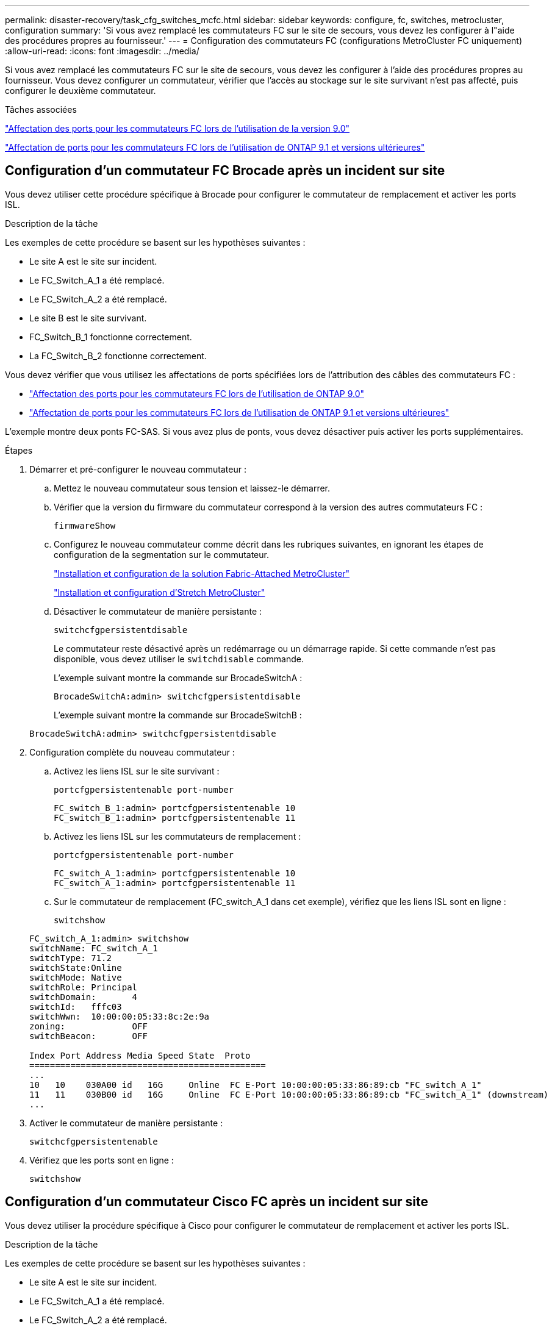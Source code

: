 ---
permalink: disaster-recovery/task_cfg_switches_mcfc.html 
sidebar: sidebar 
keywords: configure, fc, switches, metrocluster, configuration 
summary: 'Si vous avez remplacé les commutateurs FC sur le site de secours, vous devez les configurer à l"aide des procédures propres au fournisseur.' 
---
= Configuration des commutateurs FC (configurations MetroCluster FC uniquement)
:allow-uri-read: 
:icons: font
:imagesdir: ../media/


[role="lead"]
Si vous avez remplacé les commutateurs FC sur le site de secours, vous devez les configurer à l'aide des procédures propres au fournisseur. Vous devez configurer un commutateur, vérifier que l'accès au stockage sur le site survivant n'est pas affecté, puis configurer le deuxième commutateur.

.Tâches associées
link:../install-fc/concept_port_assignments_for_fc_switches_when_using_ontap_9_0.html["Affectation des ports pour les commutateurs FC lors de l'utilisation de la version 9.0"]

link:../install-fc/concept_port_assignments_for_fc_switches_when_using_ontap_9_1_and_later.html["Affectation de ports pour les commutateurs FC lors de l'utilisation de ONTAP 9.1 et versions ultérieures"]



== Configuration d'un commutateur FC Brocade après un incident sur site

Vous devez utiliser cette procédure spécifique à Brocade pour configurer le commutateur de remplacement et activer les ports ISL.

.Description de la tâche
Les exemples de cette procédure se basent sur les hypothèses suivantes :

* Le site A est le site sur incident.
* Le FC_Switch_A_1 a été remplacé.
* Le FC_Switch_A_2 a été remplacé.
* Le site B est le site survivant.
* FC_Switch_B_1 fonctionne correctement.
* La FC_Switch_B_2 fonctionne correctement.


Vous devez vérifier que vous utilisez les affectations de ports spécifiées lors de l'attribution des câbles des commutateurs FC :

* link:../install-fc/concept_port_assignments_for_fc_switches_when_using_ontap_9_0.html["Affectation des ports pour les commutateurs FC lors de l'utilisation de ONTAP 9.0"]
* link:../install-fc/concept_port_assignments_for_fc_switches_when_using_ontap_9_1_and_later.html["Affectation de ports pour les commutateurs FC lors de l'utilisation de ONTAP 9.1 et versions ultérieures"]


L'exemple montre deux ponts FC-SAS. Si vous avez plus de ponts, vous devez désactiver puis activer les ports supplémentaires.

.Étapes
. Démarrer et pré-configurer le nouveau commutateur :
+
.. Mettez le nouveau commutateur sous tension et laissez-le démarrer.
.. Vérifier que la version du firmware du commutateur correspond à la version des autres commutateurs FC :
+
`firmwareShow`

.. Configurez le nouveau commutateur comme décrit dans les rubriques suivantes, en ignorant les étapes de configuration de la segmentation sur le commutateur.
+
link:../install-fc/index.html["Installation et configuration de la solution Fabric-Attached MetroCluster"]

+
link:../install-stretch/concept_considerations_differences.html["Installation et configuration d'Stretch MetroCluster"]

.. Désactiver le commutateur de manière persistante :
+
`switchcfgpersistentdisable`

+
Le commutateur reste désactivé après un redémarrage ou un démarrage rapide. Si cette commande n'est pas disponible, vous devez utiliser le `switchdisable` commande.

+
L'exemple suivant montre la commande sur BrocadeSwitchA :

+
[listing]
----
BrocadeSwitchA:admin> switchcfgpersistentdisable
----
+
L'exemple suivant montre la commande sur BrocadeSwitchB :

+
[listing]
----
BrocadeSwitchA:admin> switchcfgpersistentdisable
----


. Configuration complète du nouveau commutateur :
+
.. Activez les liens ISL sur le site survivant :
+
`portcfgpersistentenable port-number`

+
[listing]
----
FC_switch_B_1:admin> portcfgpersistentenable 10
FC_switch_B_1:admin> portcfgpersistentenable 11
----
.. Activez les liens ISL sur les commutateurs de remplacement :
+
`portcfgpersistentenable port-number`

+
[listing]
----
FC_switch_A_1:admin> portcfgpersistentenable 10
FC_switch_A_1:admin> portcfgpersistentenable 11
----
.. Sur le commutateur de remplacement (FC_switch_A_1 dans cet exemple), vérifiez que les liens ISL sont en ligne :
+
`switchshow`

+
[listing]
----
FC_switch_A_1:admin> switchshow
switchName: FC_switch_A_1
switchType: 71.2
switchState:Online
switchMode: Native
switchRole: Principal
switchDomain:       4
switchId:   fffc03
switchWwn:  10:00:00:05:33:8c:2e:9a
zoning:             OFF
switchBeacon:       OFF

Index Port Address Media Speed State  Proto
==============================================
...
10   10    030A00 id   16G     Online  FC E-Port 10:00:00:05:33:86:89:cb "FC_switch_A_1"
11   11    030B00 id   16G     Online  FC E-Port 10:00:00:05:33:86:89:cb "FC_switch_A_1" (downstream)
...
----


. Activer le commutateur de manière persistante :
+
`switchcfgpersistentenable`

. Vérifiez que les ports sont en ligne :
+
`switchshow`





== Configuration d'un commutateur Cisco FC après un incident sur site

Vous devez utiliser la procédure spécifique à Cisco pour configurer le commutateur de remplacement et activer les ports ISL.

.Description de la tâche
Les exemples de cette procédure se basent sur les hypothèses suivantes :

* Le site A est le site sur incident.
* Le FC_Switch_A_1 a été remplacé.
* Le FC_Switch_A_2 a été remplacé.
* Le site B est le site survivant.
* FC_Switch_B_1 fonctionne correctement.
* La FC_Switch_B_2 fonctionne correctement.


.Étapes
. Configurer le commutateur :
+
.. Reportez-vous à la section link:../install-fc/index.html["Installation et configuration de la solution Fabric-Attached MetroCluster"]
.. Suivez les étapes de configuration du commutateur dans link:../install-fc/task_reset_the_cisco_fc_switch_to_factory_defaults.html["Configuration des commutateurs Cisco FC"] Section, _exception_ pour la section « Configuration de la segmentation sur un commutateur Cisco FC » :
+
Le zoning est configuré ultérieurement dans cette procédure.



. Sur le commutateur sain (dans cet exemple, FC_switch_B_1), activez les ports ISL.
+
L'exemple suivant montre les commandes pour activer les ports :

+
[listing]
----
FC_switch_B_1# conf t
FC_switch_B_1(config)# int fc1/14-15
FC_switch_B_1(config)# no shut
FC_switch_B_1(config)# end
FC_switch_B_1# copy running-config startup-config
FC_switch_B_1#
----
. Vérifiez que les ports ISL sont active à l'aide de la commande show interface brief.
. Récupère les informations de zoning depuis la structure.
+
L'exemple suivant montre les commandes pour distribuer la configuration de zoning :

+
[listing]
----
FC_switch_B_1(config-zone)# zoneset distribute full vsan 10
FC_switch_B_1(config-zone)# zoneset distribute full vsan 20
FC_switch_B_1(config-zone)# end
----
+
FC_switch_B_1 est distribué à tous les autres commutateurs de la structure pour « vsan 10 » et « vsan 20 », et les informations de zoning sont récupérées depuis FC_Switch_A_1.

. Sur le commutateur en bon état, vérifiez que les informations de zoning sont correctement récupérées depuis le commutateur partenaire :
+
`show zone`

+
[listing]
----
FC_switch_B_1# show zone
zone name FC-VI_Zone_1_10 vsan 10
  interface fc1/1 swwn 20:00:54:7f:ee:e3:86:50
  interface fc1/2 swwn 20:00:54:7f:ee:e3:86:50
  interface fc1/1 swwn 20:00:54:7f:ee:b8:24:c0
  interface fc1/2 swwn 20:00:54:7f:ee:b8:24:c0

zone name STOR_Zone_1_20_25A vsan 20
  interface fc1/5 swwn 20:00:54:7f:ee:e3:86:50
  interface fc1/8 swwn 20:00:54:7f:ee:e3:86:50
  interface fc1/9 swwn 20:00:54:7f:ee:e3:86:50
  interface fc1/10 swwn 20:00:54:7f:ee:e3:86:50
  interface fc1/11 swwn 20:00:54:7f:ee:e3:86:50
  interface fc1/8 swwn 20:00:54:7f:ee:b8:24:c0
  interface fc1/9 swwn 20:00:54:7f:ee:b8:24:c0
  interface fc1/10 swwn 20:00:54:7f:ee:b8:24:c0
  interface fc1/11 swwn 20:00:54:7f:ee:b8:24:c0

zone name STOR_Zone_1_20_25B vsan 20
  interface fc1/8 swwn 20:00:54:7f:ee:e3:86:50
  interface fc1/9 swwn 20:00:54:7f:ee:e3:86:50
  interface fc1/10 swwn 20:00:54:7f:ee:e3:86:50
  interface fc1/11 swwn 20:00:54:7f:ee:e3:86:50
  interface fc1/5 swwn 20:00:54:7f:ee:b8:24:c0
  interface fc1/8 swwn 20:00:54:7f:ee:b8:24:c0
  interface fc1/9 swwn 20:00:54:7f:ee:b8:24:c0
  interface fc1/10 swwn 20:00:54:7f:ee:b8:24:c0
  interface fc1/11 swwn 20:00:54:7f:ee:b8:24:c0
FC_switch_B_1#
----
. Déterminez les noms WWN des commutateurs dans la structure du commutateur.
+
Dans cet exemple, les deux WWN de commutateurs sont les suivants :

+
** FC_Switch_A_1: 20:00:54:7f:EE:b8:24:c0
** FC_Switch_B_1: 20:00:54:7F:EE:c6:80:78


+
[listing]
----
FC_switch_B_1# show wwn switch
Switch WWN is 20:00:54:7f:ee:c6:80:78
FC_switch_B_1#

FC_switch_A_1# show wwn switch
Switch WWN is 20:00:54:7f:ee:b8:24:c0
FC_switch_A_1#
----
. Passez en mode de configuration pour la zone et supprimez les membres de la zone qui n'appartiennent pas aux WWN du commutateur des deux commutateurs :
+
--
`no member interface interface-ide swwn wwn`

Dans cet exemple, les membres suivants ne sont pas associés au WWN des switchs de la structure et doivent être supprimés :

** Nom de zone FC-VI_zone_1_10 vsan 10
+
*** Interface fc1/1 Swwn 20:00:54:7F:EE:e3:86:50
*** Interface fc1/2 Swwn 20:00:54:7F:EE:e3:86:50





NOTE: Les systèmes AFF A700 et FAS9000 prennent en charge quatre ports FC-VI. Vous devez supprimer les quatre ports de la zone FC-VI.

** Nom de zone STOR_zone_1_20_25A vsan 20
+
*** Interface fc1/5 Swwn 20:00:54:7F:EE:e3:86:50
*** Interface fc1/8 Swwn 20:00:54:7F:EE:e3:86:50
*** Interface fc1/9 Swwn 20:00:54:7F:EE:e3:86:50
*** Interface fc1/10 Swwn 20:00:54:7F:EE:e3:86:50
*** Interface fc1/11 Swwn 20:00:54:7F:EE:e3:86:50


** Nom de zone STOR_zone_1_20_25B vsan 20
+
*** Interface fc1/8 Swwn 20:00:54:7F:EE:e3:86:50
*** Interface fc1/9 Swwn 20:00:54:7F:EE:e3:86:50
*** Interface fc1/10 Swwn 20:00:54:7F:EE:e3:86:50
*** Interface fc1/11 Swwn 20:00:54:7F:EE:e3:86:50




L'exemple suivant montre la suppression de ces interfaces :

[listing]
----

 FC_switch_B_1# conf t
 FC_switch_B_1(config)# zone name FC-VI_Zone_1_10 vsan 10
 FC_switch_B_1(config-zone)# no member interface fc1/1 swwn 20:00:54:7f:ee:e3:86:50
 FC_switch_B_1(config-zone)# no member interface fc1/2 swwn 20:00:54:7f:ee:e3:86:50
 FC_switch_B_1(config-zone)# zone name STOR_Zone_1_20_25A vsan 20
 FC_switch_B_1(config-zone)# no member interface fc1/5 swwn 20:00:54:7f:ee:e3:86:50
 FC_switch_B_1(config-zone)# no member interface fc1/8 swwn 20:00:54:7f:ee:e3:86:50
 FC_switch_B_1(config-zone)# no member interface fc1/9 swwn 20:00:54:7f:ee:e3:86:50
 FC_switch_B_1(config-zone)# no member interface fc1/10 swwn 20:00:54:7f:ee:e3:86:50
 FC_switch_B_1(config-zone)# no member interface fc1/11 swwn 20:00:54:7f:ee:e3:86:50
 FC_switch_B_1(config-zone)# zone name STOR_Zone_1_20_25B vsan 20
 FC_switch_B_1(config-zone)# no member interface fc1/8 swwn 20:00:54:7f:ee:e3:86:50
 FC_switch_B_1(config-zone)# no member interface fc1/9 swwn 20:00:54:7f:ee:e3:86:50
 FC_switch_B_1(config-zone)# no member interface fc1/10 swwn 20:00:54:7f:ee:e3:86:50
 FC_switch_B_1(config-zone)# no member interface fc1/11 swwn 20:00:54:7f:ee:e3:86:50
 FC_switch_B_1(config-zone)# save running-config startup-config
 FC_switch_B_1(config-zone)# zoneset distribute full 10
 FC_switch_B_1(config-zone)# zoneset distribute full 20
 FC_switch_B_1(config-zone)# end
 FC_switch_B_1# copy running-config startup-config
----
--


. [[step8]]Ajoutez les ports du nouveau commutateur dans les zones.
+
L'exemple suivant suppose que le câblage du commutateur de remplacement est le même que sur l'ancien commutateur :

+
[listing]
----

 FC_switch_B_1# conf t
 FC_switch_B_1(config)# zone name FC-VI_Zone_1_10 vsan 10
 FC_switch_B_1(config-zone)# member interface fc1/1 swwn 20:00:54:7f:ee:c6:80:78
 FC_switch_B_1(config-zone)# member interface fc1/2 swwn 20:00:54:7f:ee:c6:80:78
 FC_switch_B_1(config-zone)# zone name STOR_Zone_1_20_25A vsan 20
 FC_switch_B_1(config-zone)# member interface fc1/5 swwn 20:00:54:7f:ee:c6:80:78
 FC_switch_B_1(config-zone)# member interface fc1/8 swwn 20:00:54:7f:ee:c6:80:78
 FC_switch_B_1(config-zone)# member interface fc1/9 swwn 20:00:54:7f:ee:c6:80:78
 FC_switch_B_1(config-zone)# member interface fc1/10 swwn 20:00:54:7f:ee:c6:80:78
 FC_switch_B_1(config-zone)# member interface fc1/11 swwn 20:00:54:7f:ee:c6:80:78
 FC_switch_B_1(config-zone)# zone name STOR_Zone_1_20_25B vsan 20
 FC_switch_B_1(config-zone)# member interface fc1/8 swwn 20:00:54:7f:ee:c6:80:78
 FC_switch_B_1(config-zone)# member interface fc1/9 swwn 20:00:54:7f:ee:c6:80:78
 FC_switch_B_1(config-zone)# member interface fc1/10 swwn 20:00:54:7f:ee:c6:80:78
 FC_switch_B_1(config-zone)# member interface fc1/11 swwn 20:00:54:7f:ee:c6:80:78
 FC_switch_B_1(config-zone)# save running-config startup-config
 FC_switch_B_1(config-zone)# zoneset distribute full 10
 FC_switch_B_1(config-zone)# zoneset distribute full 20
 FC_switch_B_1(config-zone)# end
 FC_switch_B_1# copy running-config startup-config
----
. Vérifier que le zoning est correctement configuré : `show zone`
+
L'exemple de sortie suivant montre les trois zones :

+
[listing]
----

 FC_switch_B_1# show zone
   zone name FC-VI_Zone_1_10 vsan 10
     interface fc1/1 swwn 20:00:54:7f:ee:c6:80:78
     interface fc1/2 swwn 20:00:54:7f:ee:c6:80:78
     interface fc1/1 swwn 20:00:54:7f:ee:b8:24:c0
     interface fc1/2 swwn 20:00:54:7f:ee:b8:24:c0

   zone name STOR_Zone_1_20_25A vsan 20
     interface fc1/5 swwn 20:00:54:7f:ee:c6:80:78
     interface fc1/8 swwn 20:00:54:7f:ee:c6:80:78
     interface fc1/9 swwn 20:00:54:7f:ee:c6:80:78
     interface fc1/10 swwn 20:00:54:7f:ee:c6:80:78
     interface fc1/11 swwn 20:00:54:7f:ee:c6:80:78
     interface fc1/8 swwn 20:00:54:7f:ee:b8:24:c0
     interface fc1/9 swwn 20:00:54:7f:ee:b8:24:c0
     interface fc1/10 swwn 20:00:54:7f:ee:b8:24:c0
     interface fc1/11 swwn 20:00:54:7f:ee:b8:24:c0

   zone name STOR_Zone_1_20_25B vsan 20
     interface fc1/8 swwn 20:00:54:7f:ee:c6:80:78
     interface fc1/9 swwn 20:00:54:7f:ee:c6:80:78
     interface fc1/10 swwn 20:00:54:7f:ee:c6:80:78
     interface fc1/11 swwn 20:00:54:7f:ee:c6:80:78
     interface fc1/5 swwn 20:00:54:7f:ee:b8:24:c0
     interface fc1/8 swwn 20:00:54:7f:ee:b8:24:c0
     interface fc1/9 swwn 20:00:54:7f:ee:b8:24:c0
     interface fc1/10 swwn 20:00:54:7f:ee:b8:24:c0
     interface fc1/11 swwn 20:00:54:7f:ee:b8:24:c0
 FC_switch_B_1#
----

